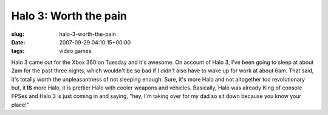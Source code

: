 Halo 3: Worth the pain
======================

:slug: halo-3-worth-the-pain
:date: 2007-09-29 04:10:15+00:00
:tags: video games

Halo 3 came out for the Xbox 360 on Tuesday and it's awesome. On account
of Halo 3, I've been going to sleep at about 2am for the past three
nights, which wouldn't be so bad if I didn't also have to wake up for
work at about 6am. That said, it's totally worth the unpleasantness of
not sleeping enough. Sure, it's more Halo and not altogether too
revolutionary but, it **IS** more Halo, it is prettier Halo with cooler
weapons and vehicles. Basically, Halo was already King of console FPSes
and Halo 3 is just coming in and saying, "hey, I'm taking over for my
dad so sit down because you know your place!"
